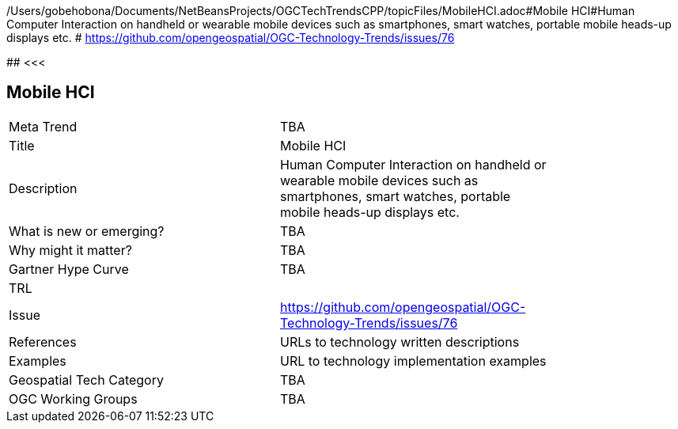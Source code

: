 /Users/gobehobona/Documents/NetBeansProjects/OGCTechTrendsCPP/topicFiles/MobileHCI.adoc#Mobile HCI#Human Computer Interaction on handheld or wearable mobile devices such as smartphones, smart watches, portable mobile heads-up displays etc. # https://github.com/opengeospatial/OGC-Technology-Trends/issues/76

########
<<<

== Mobile HCI

<<<

[width="80%"]
|=======================
|Meta Trend	| TBA
|Title | Mobile HCI
|Description | Human Computer Interaction on handheld or wearable mobile devices such as smartphones, smart watches, portable mobile heads-up displays etc. 
| What is new or emerging?	| TBA
| Why might it matter? | TBA
| Gartner Hype Curve | 	TBA
| TRL |
| Issue | https://github.com/opengeospatial/OGC-Technology-Trends/issues/76
|References | URLs to technology written descriptions
|Examples | URL to technology implementation examples
|Geospatial Tech Category 	| TBA
|OGC Working Groups | TBA
|=======================

